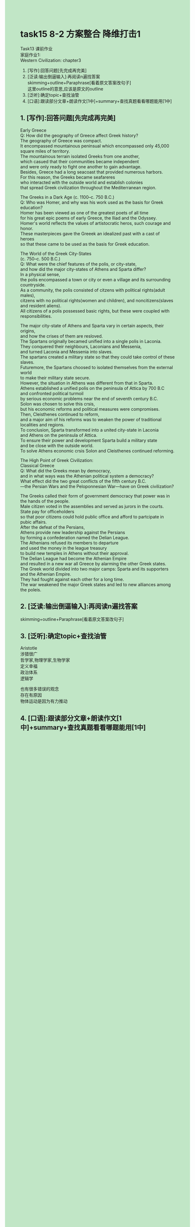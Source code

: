 #+OPTIONS: \n:t toc:nil num:nil html-postamble:nil
#+HTML_HEAD_EXTRA: <style>body {background: rgb(193, 230, 198) !important;}</style>
* task15 8-2 方案整合 降维打击1
Task13 课前作业
家庭作业1:
Western Civilization: chapter3
1. [写作]:回答问题[先完成再完美]
2. [泛读:输出倒逼输入]:再阅读n遍找答案
	 skimming+outline+Paraphrase[看着原文答案改句子]
	 这里outline的意思,应该是原文的outline
3. [泛听]:确定topic+查找油管
4. [口语]:跟读部分文章+朗读作文[1中]+summary+查找真题看看哪题能用[1中]
** 1. [写作]:回答问题[先完成再完美]
Early Greece
Q: How did the geography of Greece affect Greek history?
The geography of Greece was compact.
It encompassed mountainous peninsual which encompassed only 45,000 square miles of territory.
The mountainous terrain isolated Greeks from one another,
	which casued that their communities became independent
		and were only ready to fight one another to gain advantage.
Besides, Greece had a long seacoast that provided numerous harbors.
For this reason, the Greeks became seafareres
	who interacted with the outside world and establish colonies
		that spread Greek civilization throughout the Mediterranean region.

The Greeks in a Dark Age (c. 1100--c. 750 B.C.)
Q: Who was Homer, and why was his work used as the basis for Greek education?
Homer has been viewed as one of the greatest poets of all time
	for his great epic poems of early Greece, the Iliad and the Odyssey.
Homer's world reflects the values of artistocratic heros, such courage and honor.
These masterpieces gave the Greeek an idealized past with a cast of heroes
	so that these came to be used as the basis for Greek education.

The World of the Greek City-States
(c. 750--c. 500 B.C.)
Q: What were the chief features of the polis, or city-state,
	and how did the major city-states of Athens and Sparta differ?
In a physical sense,
	the polis encompassed a town or city or even a village and its surrounding countryside.
As a community, the polis consisted of citzens with political rights(adult males),
	citzens with no political rights(women and children), and noncitizens(slaves and resident aliens).
All citizens of a polis possessed basic rights, but these were coupled with responsibilities.


	 The major city-state of Athens and Sparta vary in certain aspects, their origins,
		and how the crises of them are resloved.
	 The Spartans originally becamed unified into a single polis in Laconia.
	 They conquered their neighbours, Laconians and Messenia,
		and turned Laconia and Messenia into slaves.
	 The spartans created a military state so that they could take control of these slaves.
	 Futuremore, the Spartans choosed to isolated themselves from the external world
		to make their military state secure.
	 However, the situation in Athens was different from that in Sparta.
	 Athens established a unified polis on the peninsula of Attica by 700 B.C
		and confronted political turmoil
			by serious economic problems near the end of seventh century B.C.
	 Solon was chosen to solve this crsis,
		 but his economic reforms and political measures were compromises.
	 Then, Cleisthenes continued to reform,
		and a major aim of his reforms was to weaken the power of traditional localities and regions.
	 To conclusion, Sparta transformed into a united city-state in Laconia
		and Athens on the peninsula of Attica.
	 To ensure their power and development Sparta build a military state
		and be close with the outside world.
	 To solve Athens economic crsis Solon and Cleisthenes continued reforming.
	
	
The High Point of Greek Civilization:
Classical Greece
Q: What did the Greeks mean by democracy,
	and in what ways was the Athenian political system a democracy?
	What effect did the two great conflicts of the fifth century B.C.
	---the Persian Wars and the Peloponnesian War---have on Greek civilization?
	
	 The Greeks called their form of government democracy that power was in the hands of the people.
	 Male citizen voted in the assemblies and served as jurors in the courts.
	 State pay for officeholders
		so that poor citizens could hold public office and afford to partcipate in pubic affairs.
	 After the defeat of the Persians,
		Athens provide new leadership against the Persians
			by forming a confederation named the Delian League.
	 The Athenians refused its members to departure
		and used the money in the league treasury
			 to build new temples in Athens without their approval.
	 The Delian League had become the Athenian Empire
		and resulted in a new war all Greece by alarming the other Greek states.
	 The Greek world divided into two major camps: Sparta and its supporters and the Athenian Empire.
	 They had fought against each other for a long time.
	 The war weakened the major Greek states and led to new alliances among the poleis.

** 2. [泛读:输出倒逼输入]:再阅读n遍找答案
	 skimming+outline+Paraphrase[看着原文答案改句子]
** 3. [泛听]:确定topic+查找油管
Aristotle
涉猎很广
哲学家,物理学家,生物学家
定义幸福
政治体系
逻辑学

也有很多错误的观念
存在有原因
物体运动是因为有力推动

** 4. [口语]:跟读部分文章+朗读作文[1中]+summary+查找真题看看哪题能用[1中]
